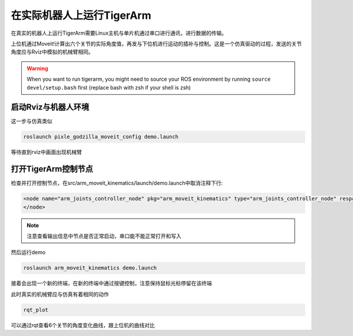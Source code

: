 ======================================
在实际机器人上运行TigerArm
======================================

在真实的机器人上运行TigerArm需要Linux主机与单片机通过串口进行通讯，进行数据的传输。

上位机通过Moveit!计算出六个关节的实际角度值，再发与下位机进行运动的插补与控制。这是一个仿真驱动的过程，发送的关节角度应与Rviz中模拟的机械臂相同。

.. warning:: When you want to run tigerarm, you might need to source your ROS environment by running ``source devel/setup.bash`` first (replace bash with zsh if your shell is zsh)

启动Rviz与机器人环境
======================================

这一步与仿真类似

.. code-block:: bash

    roslaunch pixle_godzilla_moveit_config demo.launch

等待直到rviz中画面出现机械臂

打开TigerArm控制节点
========================================

检查并打开控制节点，在src/arm_moveit_kinematics/launch/demo.launch中取消注释下行:

.. code-block:: xml

    <node name="arm_joints_controller_node" pkg="arm_moveit_kinematics" type="arm_joints_controller_node" respawn="false" output="screen">
    </node>

.. note:: 注意查看输出信息中节点是否正常启动，串口能不能正常打开和写入

然后运行demo

.. code-block:: bash

    roslaunch arm_moveit_kinematics demo.launch

接着会出现一个新的终端，在新的终端中通过按键控制，注意保持鼠标光标停留在该终端

此时真实的机械臂应与仿真有着相同的动作

.. code-block:: bash

    rqt_plot

可以通过rqt查看6个关节的角度变化曲线，跟上位机的曲线对比
